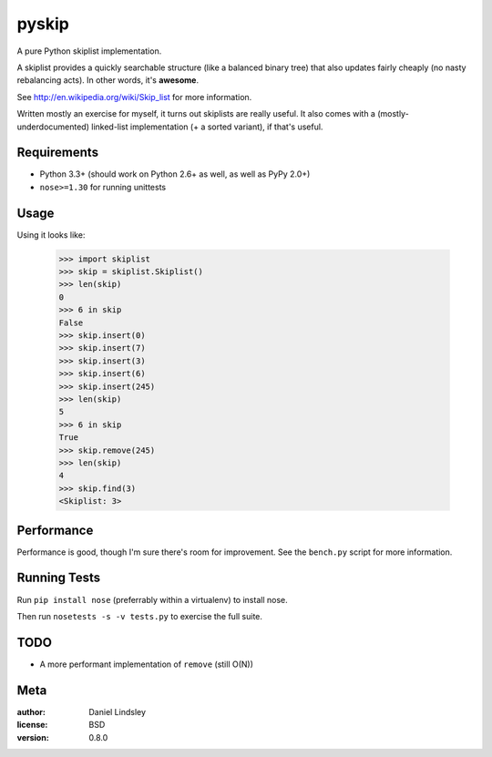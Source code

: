 ======
pyskip
======

A pure Python skiplist implementation.

A skiplist provides a quickly searchable structure (like a balanced binary
tree) that also updates fairly cheaply (no nasty rebalancing acts).
In other words, it's **awesome**.

See http://en.wikipedia.org/wiki/Skip_list for more information.

Written mostly an exercise for myself, it turns out skiplists are really useful.
It also comes with a (mostly-underdocumented) linked-list implementation
(+ a sorted variant), if that's useful.


Requirements
============

* Python 3.3+ (should work on Python 2.6+ as well, as well as PyPy 2.0+)
* ``nose>=1.30`` for running unittests


Usage
=====

Using it looks like:

    >>> import skiplist
    >>> skip = skiplist.Skiplist()
    >>> len(skip)
    0
    >>> 6 in skip
    False
    >>> skip.insert(0)
    >>> skip.insert(7)
    >>> skip.insert(3)
    >>> skip.insert(6)
    >>> skip.insert(245)
    >>> len(skip)
    5
    >>> 6 in skip
    True
    >>> skip.remove(245)
    >>> len(skip)
    4
    >>> skip.find(3)
    <Skiplist: 3>


Performance
===========

Performance is good, though I'm sure there's room for improvement. See the
``bench.py`` script for more information.


Running Tests
=============

Run ``pip install nose`` (preferrably within a virtualenv) to install nose.

Then run ``nosetests -s -v tests.py`` to exercise the full suite.


TODO
====

* A more performant implementation of ``remove`` (still O(N))


Meta
====

:author: Daniel Lindsley
:license: BSD
:version: 0.8.0

